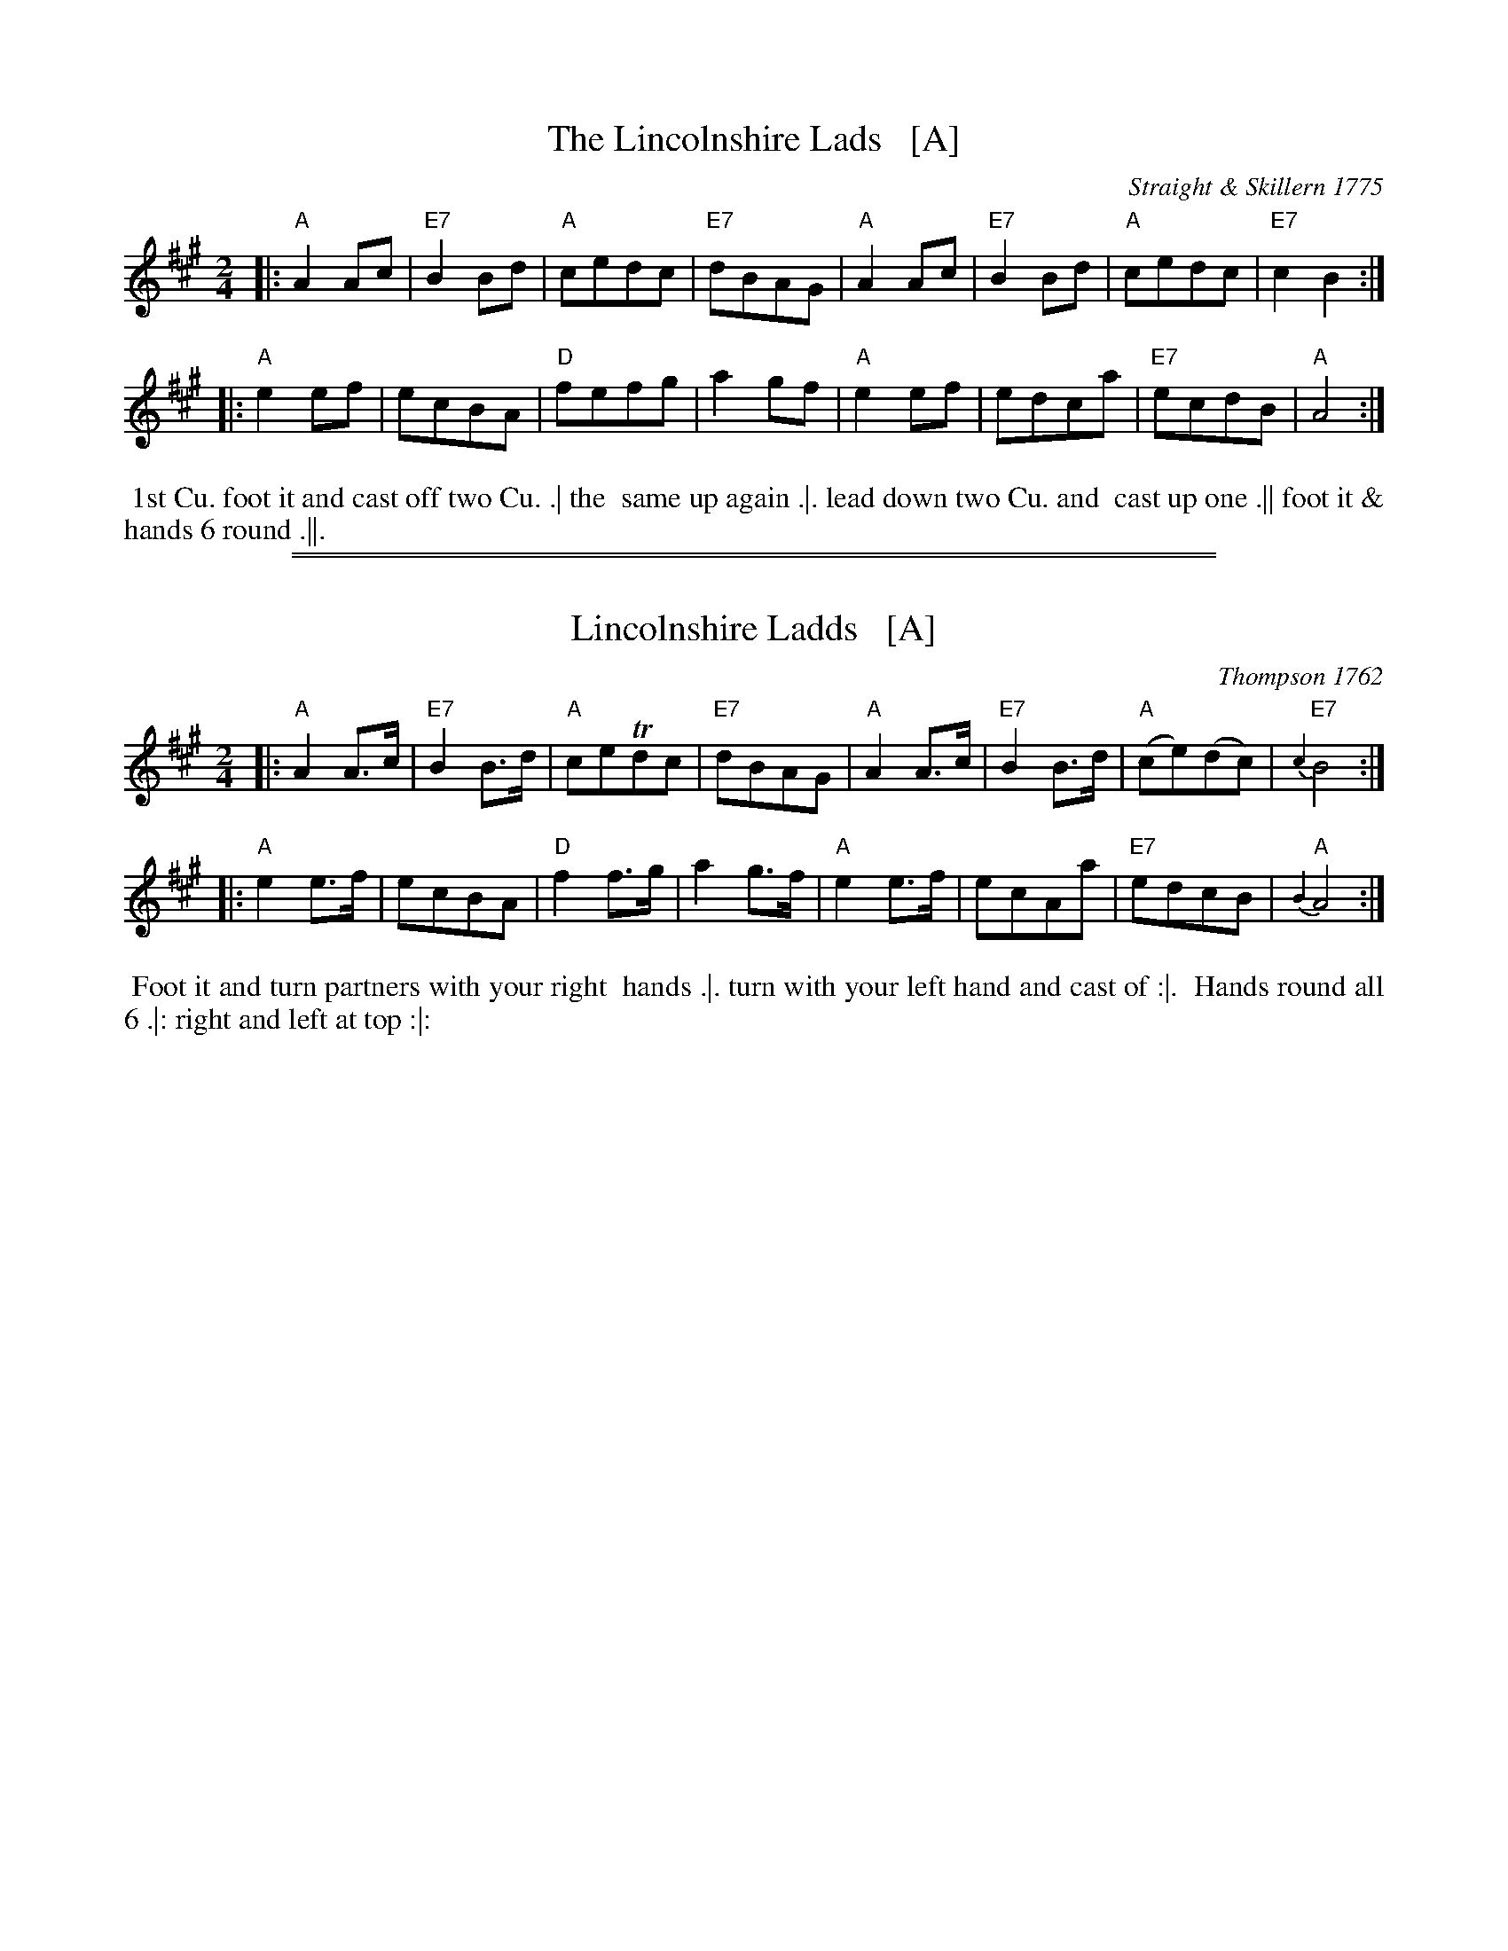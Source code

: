 X: 168
T: The Lincolnshire Lads   [A]
O: Straight & Skillern 1775
B: 204 Favourite Country Dances
N: Published by Straight & Skillern, London ca.1775
F: http://imslp.org/wiki/204_Favourite_Country_Dances_(Various) p.84 #168
Z: 2014 John Chambers <jc:trillian.mit.edu>
M: 2/4
L: 1/8
K: A
% - - - - - - - - - - - - - - - - - - - - - - - - -
|:\
"A"A2Ac | "E7"B2Bd | "A"cedc | "E7"dBAG |\
"A"A2Ac | "E7"B2Bd | "A"cedc | "E7"c2B2 :|
|:\
"A"e2ef | ecBA | "D"fefg | a2gf |\
"A"e2ef | edca | "E7"ecdB | "A"A4 :|
% - - - - - - - - Dance description - - - - - - - -
%%begintext align
%% 1st Cu. foot it and cast off two Cu. .| the
%% same up again .|. lead down two Cu. and
%% cast up one .|| foot it & hands 6 round .||.
%%endtext

%%sep 1 1 500
%%sep 1 1 500
X: 097
T: Lincolnshire Ladds   [A]
O: Thompson 1762
%R: hornpipe, reel
Z: 2014 John Chambers <jc:trillian.mit.edu>
B: Thompson "Twenty four Country Dances for the Year 1762" p.49 #1
F: http://www.vwml.org/browse/browse-collections-dance-tune-books/browse-thompsons1762# 2014-8-11
M: 2/4
L: 1/8
K: A
% - - - - - - - - - - - - - - - - - - - - - - - - -
|:\
"A"A2A>c | "E7"B2B>d | "A"ceTdc | "E7"dBAG |\
"A"A2A>c | "E7"B2B>d | "A"(ce)(dc) | "E7"{c2}B4 :|
|:\
"A"e2e>f | ecBA | "D"f2f>g | a2g>f |\
"A"e2e>f | ecAa | "E7"edcB | "A"{B2}A4 :|
% - - - - - - - - Dance description - - - - - - - -
%%begintext align
%% Foot it and turn partners with your right
%% hands .|. turn with your left hand and cast of :|.
%% Hands round all 6 .|: right and left at top :|:
%%endtext

